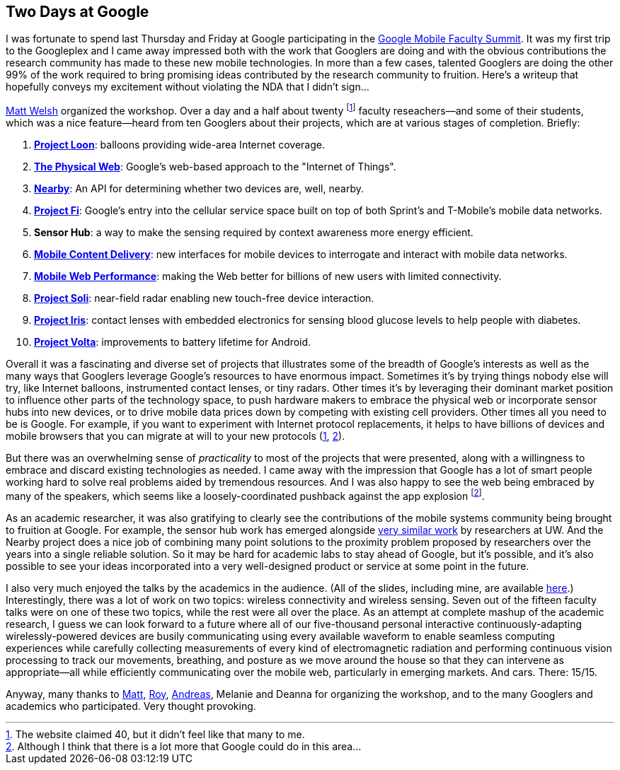== Two Days at Google

[.snippet.lead]
I was fortunate to spend last Thursday and Friday at Google participating in
the
https://sites.google.com/site/googuniversityrelationsevents/home/workshops/mobile-workshop-2015[Google
Mobile Faculty Summit]. It was my first trip to the Googleplex and I came
away impressed both with the work that Googlers are doing and with the
obvious contributions the research community has made to these new mobile
technologies. In more than a few cases, talented Googlers are doing the other
99% of the work required to bring promising ideas contributed by the research
community to fruition. [.readmore]#Here's a writeup that hopefully conveys my
excitement without violating the NDA that I didn't sign...#

http://www.mdw.la[Matt Welsh] organized the workshop. Over a day and a half
about twenty footnote:[The website claimed 40, but it didn't feel like that
many to me.] faculty reseachers--and some of their students, which was a nice
feature--heard from ten Googlers about their projects, which are at various
stages of completion. Briefly:

. http://www.google.com/loon/[*Project Loon*]: balloons providing wide-area
Internet coverage.
+
. https://google.github.io/physical-web/[*The Physical Web*]: Google's
web-based approach to the "Internet of Things".
+
. https://developers.google.com/nearby/connections/overview?hl=en[*Nearby*]:
An API for determining whether two devices are, well, nearby.
+
. https://fi.google.com/about/[*Project Fi*]: Google's entry into the
cellular service space built on top of both Sprint's and T-Mobile's mobile
data networks.
+
. *Sensor Hub*: a way to make the sensing required by context awareness more
energy efficient.
+
. http://research.google.com/pubs/AndreasTerzis.html[*Mobile Content
Delivery*]: new interfaces for mobile devices to interrogate
and interact with mobile data networks.
+
. http://research.google.com/pubs/author672.html[*Mobile Web Performance*]:
making the Web better for billions of new users with limited connectivity.
+
. https://www.google.com/atap/project-soli/[*Project Soli*]: near-field radar
enabling new touch-free device interaction.
+
. https://www.google.com/atap/project-soli/[*Project Iris*]: contact lenses
with embedded electronics for sensing blood glucose levels to help people
with diabetes.
+
. https://www.google.com/events/io/io14videos/64bf2234-4bcb-e311-b297-00155d5066d7[*Project
Volta*]: improvements to battery lifetime for Android.

Overall it was a fascinating and diverse set of projects that illustrates
some of the breadth of Google's interests as well as the many ways that
Googlers leverage Google's resources to have enormous impact. Sometimes it's
by trying things nobody else will try, like Internet balloons, instrumented
contact lenses, or tiny radars. Other times it's by leveraging their dominant
market position to influence other parts of the technology space, to push
hardware makers to embrace the physical web or incorporate sensor hubs into
new devices, or to drive mobile data prices down by competing with existing
cell providers. Other times all you need to be is Google. For example, if you
want to experiment with Internet protocol replacements, it helps to have
billions of devices and mobile browsers that you can migrate at will to your
new protocols (https://http2.github.io/[1],
https://en.wikipedia.org/wiki/QUIC[2]).

But there was an overwhelming sense of _practicality_ to most of the projects
that were presented, along with a willingness to embrace and discard existing
technologies as needed. I came away with the impression that Google has a lot
of smart people working hard to solve real problems aided by tremendous
resources. And I was also happy to see the web being embraced by many of the
speakers, which seems like a loosely-coordinated pushback against the app
explosion footnote:[Although I think that there is a lot more that Google
could do in this area...].

As an academic researcher, it was also gratifying to clearly see the
contributions of the mobile systems community being brought to fruition at
Google. For example, the sensor hub work has emerged alongside
http://mobilehub.cs.washington.edu/index.html[very similar work] by
researchers at UW. And the Nearby project does a nice job of combining many
point solutions to the proximity problem proposed by researchers over the
years into a single reliable solution. So it may be hard for academic labs to
stay ahead of Google, but it's possible, and it's also possible to see your
ideas incorporated into a very well-designed product or service at some point
in the future.

I also very much enjoyed the talks by the academics in the audience. (All of
the slides, including mine, are available
https://drive.google.com/folderview?id=0B9coPBZbv_ugNUNaN1FJNHZEMDQ&usp=sharing[here].)
Interestingly, there was a lot of work on two topics: wireless connectivity
and wireless sensing. Seven out of the fifteen faculty talks were on one of
these two topics, while the rest were all over the place. As an attempt at
complete mashup of the academic research, I guess we can look forward to a
future where all of our five-thousand personal interactive
continuously-adapting wirelessly-powered devices are busily communicating
using every available waveform to enable seamless computing experiences while
carefully collecting measurements of every kind of electromagnetic radiation
and performing continuous vision processing to track our movements,
breathing, and posture as we move around the house so that they can intervene
as appropriate--all while efficiently communicating over the mobile web,
particularly in emerging markets. And cars. There: 15/15.

Anyway, many thanks to http://www.mdw.la[Matt],
http://research.google.com/pubs/RoyWant.html[Roy],
http://research.google.com/pubs/AndreasTerzis.html[Andreas], Melanie and
Deanna for organizing the workshop, and to the many Googlers and academics
who participated. Very thought provoking.
